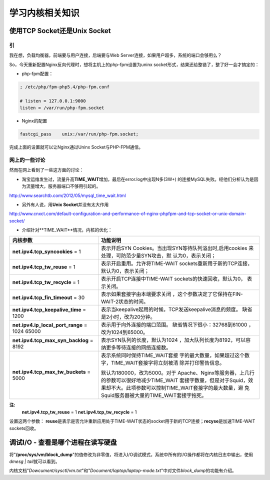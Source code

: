 学习内核相关知识
******************


使用TCP Socket还是Unix Socket
==============================

引
---
我在想，负载均衡器，前端要与用户连接，后端要与Web Server连接，如果用户超多，系\
统的端口会够用么？

So，今天重新配置Nginx反向代理时，想将主机上的php-fpm设置为uninx socket形式，结\
果还给整错了，整了好一会才搞定的：

* php-fpm配置：

.. sourcecode:: ini

    ; /etc/php/fpm-php5.4/php-fpm.conf

    # listen = 127.0.0.1:9000
    listen = /var/run/php-fpm.socket

* Nginx的配置

.. sourcecode:: nginx

    fastcgi_pass    unix:/var/run/php-fpm.socket;

完成上面的设置就可以让Nginx通过Uninx Socket与PHP-FPM通信。

网上的一些讨论
----------------
然而在网上看到了一些这方面的讨论：

* 淘宝运维发生过，流量升高\ **TIME_WAIT**\ 增加，最后在error.log中出现N多(3W+) \
  的连接MySQL失败。经他们分析认为是因为流量增大，服务器端口不够用引起的。

http://www.searchtb.com/2012/05/mysql_time_wait.html

* 另外有人说，用\ **Unix Socket**\ 并没有太大作用

http://www.cnxct.com/default-configuration-and-performance-of-nginx-phpfpm-and-tcp-socket-or-unix-domain-socket/

* 介绍针对**TIME_WAIT**情况，内核的优化：

+-----------------------------------------------+------------------------------+
| **内核参数**                                  | 功能说明                     |
+===============================================+==============================+
| **net.ipv4.tcp_syncookies** = 1               | 表示开启SYN Cookies。当出现\ |
|                                               | SYN等待队列溢出时,启用cookies|
|                                               | 来处理，可防范少量SYN攻击，默|
|                                               | 认为0，表示关闭；            |
+-----------------------------------------------+------------------------------+
| **net.ipv4.tcp_tw_reuse** = 1                 | 表示开启重用。允许将TIME-WAIT|
|                                               | sockets重新用于新的TCP连接， |
|                                               | 默认为0，表示关闭；          |
+-----------------------------------------------+------------------------------+
| **net.ipv4.tcp_tw_recycle** = 1               | 表示开启TCP连接中TIME-WAIT \ |
|                                               | sockets的快速回收，默认为0， |
|                                               | 表示关闭。                   |
+-----------------------------------------------+------------------------------+
| **net.ipv4.tcp_fin_timeout** = 30             | 表示如果套接字由本端要求关闭 |
|                                               | ，这个参数决定了它保持在\    |
|                                               | FIN-WAIT-2状态的时间。       |
+-----------------------------------------------+------------------------------+
| **net.ipv4.tcp_keepalive_time** = 1200        | 表示当keepalive起用的时候，\ |
|                                               | TCP发送keepalive消息的频度。 |
|                                               | 缺省是2小时，改为20分钟。    |
+-----------------------------------------------+------------------------------+
| **net.ipv4.ip_local_port_range** = 1024 65000 | 表示用于向外连接的端口范围。 |
|                                               | 缺省情况下很小：32768到61000 |
|                                               | ，改为1024到65000。          |
+-----------------------------------------------+------------------------------+
| **net.ipv4.tcp_max_syn_backlog** = 8192       | 表示SYN队列的长度，默认为1024|
|                                               | ，加大队列长度为8192，可以容 |
|                                               | 纳更多等待连接的网络连接数。 |
+-----------------------------------------------+------------------------------+
| **net.ipv4.tcp_max_tw_buckets** = 5000        | 表示系统同时保持TIME_WAIT套接|
|                                               | 字的最大数量，如果超过这个数 |
|                                               | 字，TIME_WAIT套接字将立刻被清|
|                                               | 除并打印警告信息。           |
|                                               |                              |
|                                               | 默认为180000，改为5000。对于 |
|                                               | Apache、Nginx等服务器，上几行|
|                                               | 的参数可以很好地减少TIME_WAIT|
|                                               | 套接字数量，但是对于Squid，效|
|                                               | 果却不大。此项参数可以控制\  |
|                                               | TIME_WAIT套接字的最大数量，避|
|                                               | 免Squid服务器被大量的\       |
|                                               | TIME_WAIT套接字拖死。        |
+-----------------------------------------------+------------------------------+

**注:**
    **net.ipv4.tcp_tw_reuse** = 1
    **net.ipv4.tcp_tw_recycle** = 1
    
设置这两个参数： **reuse**\ 是表示是否允许重新应用处于TIME-WAIT状态的socket用于\
新的TCP连接；\ **recyse**\ 是加速TIME-WAIT sockets回收。

调试I/O - 查看是哪个进程在读写硬盘
====================================
将\ "**/proc/sys/vm/block_dump**"\ 的值修改为非零值，将进入I/O调试模式，系统中\
所有的I/O操作都将在内核日志中输出，使用\ `dmesg | tail`\ 就可以看到。

内核文档\ "*Dowcument/sysctl/vm.txt*"\ 和\ "*Document/laptop/laptop-mode.txt*"\
中对文件\ *block_dump*\ 的功能有介绍。
